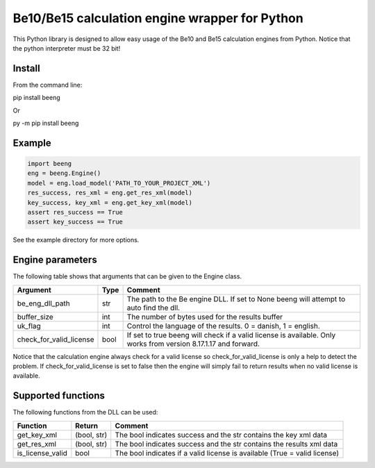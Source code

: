 Be10/Be15 calculation engine wrapper for Python
===============================================

This Python library is designed to allow easy usage of the Be10 and Be15 calculation engines from Python.
Notice that the python interpreter must be 32 bit!

Install
-------

From the command line:

.. code:: bash
pip install beeng

Or

.. code:: bash
py -m pip install beeng

Example
-------

.. code:: python

    import beeng
    eng = beeng.Engine()
    model = eng.load_model('PATH_TO_YOUR_PROJECT_XML')
    res_success, res_xml = eng.get_res_xml(model)
    key_success, key_xml = eng.get_key_xml(model)
    assert res_success == True
    assert key_success == True

See the example directory for more options.

Engine parameters
-----------------

The following table shows that arguments that can be given to the Engine class.

========================== ======  ==================================================================================================================
 Argument                   Type    Comment
========================== ======  ==================================================================================================================
 be_eng_dll_path            str     The path to the Be engine DLL. If set to None beeng will attempt to auto find the dll.
 buffer_size                int     The number of bytes used for the results buffer
 uk_flag                    int     Control the language of the results. 0 = danish, 1 = english.
 check_for_valid_license    bool    If set to true beeng will check if a valid license is available. Only works from version 8.17.1.17 and forward.
========================== ======  ==================================================================================================================

Notice that the calculation engine always check for a valid license so check_for_valid_license is only a help to detect the problem.
If check_for_valid_license is set to false then the engine will simply fail to return results when no valid license is available.

Supported functions
-------------------

The following functions from the DLL can be used:

================== ============= ===========================================================================
 Function           Return        Comment
================== ============= ===========================================================================
 get_key_xml        (bool, str)   The bool indicates success and the str contains the key xml data
 get_res_xml        (bool, str)   The bool indicates success and the str contains the results xml data
 is_license_valid   bool          The bool indicates if a valid license is available (True = valid license)
================== ============= ===========================================================================
